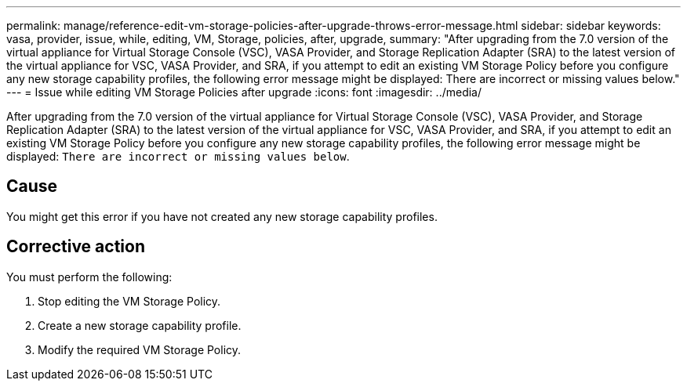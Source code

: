 ---
permalink: manage/reference-edit-vm-storage-policies-after-upgrade-throws-error-message.html
sidebar: sidebar
keywords: vasa, provider, issue, while, editing, VM, Storage, policies, after, upgrade,
summary: "After upgrading from the 7.0 version of the virtual appliance for Virtual Storage Console (VSC), VASA Provider, and Storage Replication Adapter (SRA) to the latest version of the virtual appliance for VSC, VASA Provider, and SRA, if you attempt to edit an existing VM Storage Policy before you configure any new storage capability profiles, the following error message might be displayed: There are incorrect or missing values below."
---
= Issue while editing VM Storage Policies after upgrade
:icons: font
:imagesdir: ../media/

[.lead]
After upgrading from the 7.0 version of the virtual appliance for Virtual Storage Console (VSC), VASA Provider, and Storage Replication Adapter (SRA) to the latest version of the virtual appliance for VSC, VASA Provider, and SRA, if you attempt to edit an existing VM Storage Policy before you configure any new storage capability profiles, the following error message might be displayed: `There are incorrect or missing values below`.

== Cause

You might get this error if you have not created any new storage capability profiles.

== Corrective action

You must perform the following:

. Stop editing the VM Storage Policy.
. Create a new storage capability profile.
. Modify the required VM Storage Policy.
